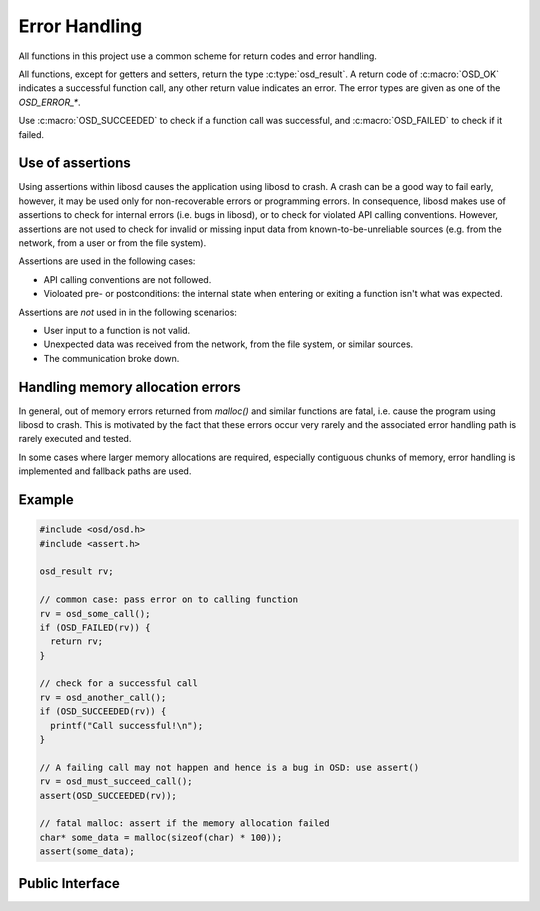 Error Handling
--------------

All functions in this project use a common scheme for return codes and error handling.

All functions, except for getters and setters, return the type :c:type:`osd_result`.
A return code of :c:macro:`OSD_OK` indicates a successful function call, any other return value indicates an error.
The error types are given as one of the `OSD_ERROR_*`.

Use :c:macro:`OSD_SUCCEEDED` to check if a function call was successful, and :c:macro:`OSD_FAILED` to check if it failed.

Use of assertions
^^^^^^^^^^^^^^^^^
Using assertions within libosd causes the application using libosd to crash.
A crash can be a good way to fail early, however, it may be used only for non-recoverable errors or programming errors.
In consequence, libosd makes use of assertions to check for internal errors (i.e. bugs in libosd), or to check for violated API calling conventions.
However, assertions are not used to check for invalid or missing input data from known-to-be-unreliable sources (e.g. from the network, from a user or from the file system).

Assertions are used in the following cases:

- API calling conventions are not followed.
- Violoated pre- or postconditions: the internal state when entering or exiting a function isn't what was expected.

Assertions are *not* used in in the following scenarios:

- User input to a function is not valid. 
- Unexpected data was received from the network, from the file system, or similar sources.
- The communication broke down.

Handling memory allocation errors
^^^^^^^^^^^^^^^^^^^^^^^^^^^^^^^^^
In general, out of memory errors returned from `malloc()` and similar functions are fatal, i.e. cause the program using libosd to crash.
This is motivated by the fact that these errors occur very rarely and the associated error handling path is rarely executed and tested.

In some cases where larger memory allocations are required, especially contiguous chunks of memory, error handling is implemented and fallback paths are used.

Example
^^^^^^^

.. code-block:: c
  
  #include <osd/osd.h>
  #include <assert.h>
  
  osd_result rv;
  
  // common case: pass error on to calling function
  rv = osd_some_call();
  if (OSD_FAILED(rv)) {
    return rv;
  }
  
  // check for a successful call
  rv = osd_another_call();
  if (OSD_SUCCEEDED(rv)) {
    printf("Call successful!\n");
  }
  
  // A failing call may not happen and hence is a bug in OSD: use assert()
  rv = osd_must_succeed_call();
  assert(OSD_SUCCEEDED(rv));
  
  // fatal malloc: assert if the memory allocation failed
  char* some_data = malloc(sizeof(char) * 100));
  assert(some_data);

Public Interface
^^^^^^^^^^^^^^^^

.. doxygengroup:: libosd-errorhandling
  :content-only:
